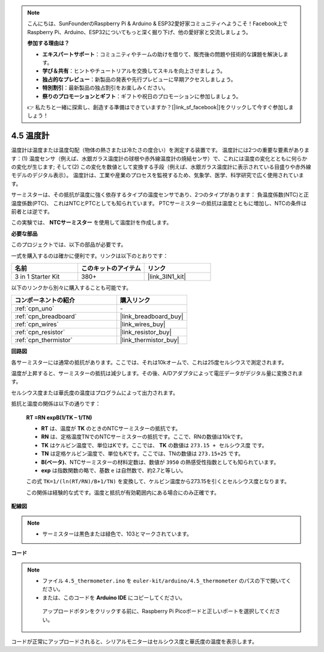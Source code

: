 .. note::

    こんにちは、SunFounderのRaspberry Pi & Arduino & ESP32愛好家コミュニティへようこそ！Facebook上でRaspberry Pi、Arduino、ESP32についてもっと深く掘り下げ、他の愛好家と交流しましょう。

    **参加する理由は？**

    - **エキスパートサポート**：コミュニティやチームの助けを借りて、販売後の問題や技術的な課題を解決します。
    - **学び＆共有**：ヒントやチュートリアルを交換してスキルを向上させましょう。
    - **独占的なプレビュー**：新製品の発表や先行プレビューに早期アクセスしましょう。
    - **特別割引**：最新製品の独占割引をお楽しみください。
    - **祭りのプロモーションとギフト**：ギフトや祝日のプロモーションに参加しましょう。

    👉 私たちと一緒に探索し、創造する準備はできていますか？[|link_sf_facebook|]をクリックして今すぐ参加しましょう！

.. _ar_temp:

4.5 温度計
===========================

温度計は温度または温度勾配（物体の熱さまたは冷たさの度合い）を測定する装置です。
温度計には2つの重要な要素があります：(1) 温度センサ（例えば、水銀ガラス温度計の球根や赤外線温度計の焼結センサ）で、これには温度の変化とともに何らかの変化が生じます;
そして(2) この変化を数値として変換する手段（例えば、水銀ガラス温度計に表示されている目盛りや赤外線モデルのデジタル表示）。
温度計は、工業や産業のプロセスを監視するため、気象学、医学、科学研究で広く使用されています。

サーミスターは、その抵抗が温度に強く依存するタイプの温度センサであり、2つのタイプがあります：
負温度係数(NTC)と正温度係数(PTC)、
これはNTCとPTCとしても知られています。 PTCサーミスターの抵抗は温度とともに増加し、NTCの条件は前者とは逆です。

この実験では、 **NTCサーミスター** を使用して温度計を作成します。

**必要な部品**

このプロジェクトでは、以下の部品が必要です。

一式を購入するのは確かに便利です。リンクは以下のとおりです：

.. list-table::
    :widths: 20 20 20
    :header-rows: 1

    *   - 名前
        - このキットのアイテム
        - リンク
    *   - 3 in 1 Starter Kit
        - 380+
        - |link_3IN1_kit|

以下のリンクから別々に購入することも可能です。

.. list-table::
    :widths: 30 20
    :header-rows: 1

    *   - コンポーネントの紹介
        - 購入リンク

    *   - :ref:`cpn_uno`
        - \-
    *   - :ref:`cpn_breadboard`
        - |link_breadboard_buy|
    *   - :ref:`cpn_wires`
        - |link_wires_buy|
    *   - :ref:`cpn_resistor`
        - |link_resistor_buy|
    *   - :ref:`cpn_thermistor`
        - |link_thermistor_buy|

**回路図**

.. image:: img/circuit_5.5_thermistor.png

各サーミスターには通常の抵抗があります。ここでは、それは10kオームで、これは25度セルシウスで測定されます。

温度が上昇すると、サーミスターの抵抗は減少します。その後、A/Dアダプタによって電圧データがデジタル量に変換されます。

セルシウス度または華氏度の温度はプログラムによって出力されます。

抵抗と温度の関係は以下の通りです：

    **RT =RN expB(1/TK – 1/TN)** 

    * **RT** は、温度が **TK** のときのNTCサーミスターの抵抗です。
    * **RN** は、定格温度TNでのNTCサーミスターの抵抗です。ここで、RNの数値は10kです。
    * **TK** はケルビン温度で、単位はKです。ここでは、 **TK** の数値は ``273.15 + セルシウス度`` です。
    * **TN** は定格ケルビン温度で、単位もKです。ここでは、TNの数値は ``273.15+25`` です。
    * **B(ベータ)**、NTCサーミスターの材料定数は、数値が ``3950`` の熱感受性指数としても知られています。
    * **exp** は指数関数の略で、基数 ``e`` は自然数で、約2.7と等しい。

    この式 ``TK=1/(ln(RT/RN)/B+1/TN)`` を変換して、ケルビン温度から273.15を引くとセルシウス度となります。

    この関係は経験的な式です。温度と抵抗が有効範囲内にある場合にのみ正確です。

**配線図**

.. note::
    * サーミスターは黒色または緑色で、103とマークされています。

.. image:: img/4.5_thermistor_bb.png
    :width: 600
    :align: center

**コード**

.. note::

   * ファイル ``4.5_thermometer.ino`` を ``euler-kit/arduino/4.5_thermometer`` のパスの下で開いてください。
   * または、このコードを **Arduino IDE** にコピーしてください。

    アップロードボタンをクリックする前に、Raspberry Pi Picoボードと正しいポートを選択してください。

.. raw:: html

    <iframe src=https://create.arduino.cc/editor/sunfounder01/1ceb0ea2-a330-4052-824d-bd6762c6f0e0/preview?embed style="height:510px;width:100%;margin:10px 0" frameborder=0></iframe>

コードが正常にアップロードされると、シリアルモニターはセルシウス度と華氏度の温度を表示します。


